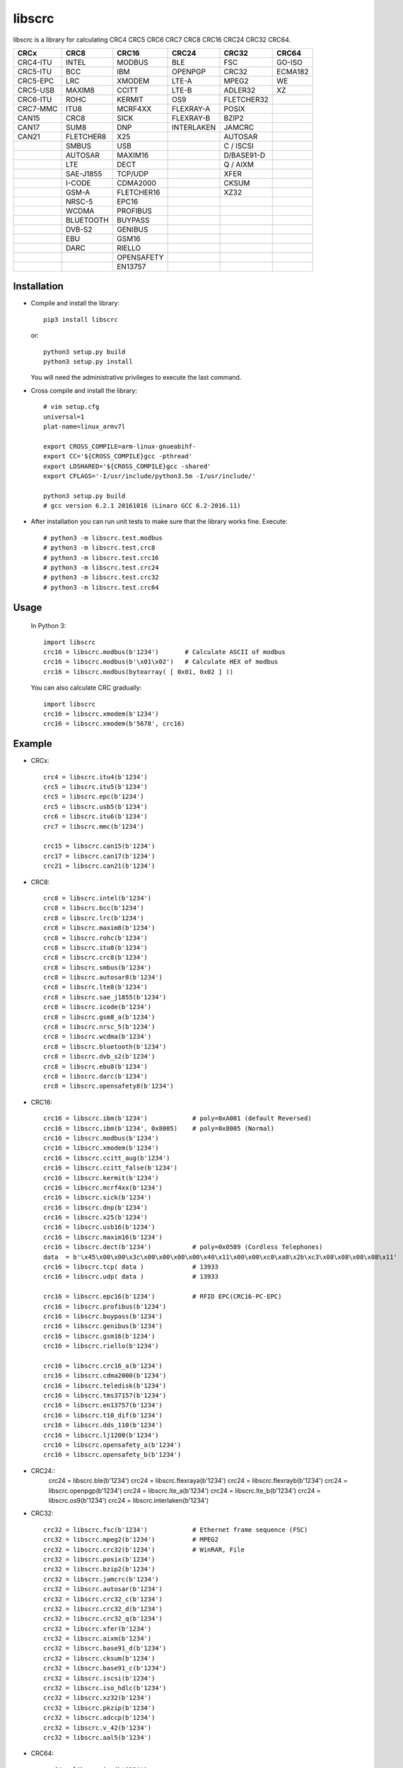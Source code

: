 libscrc
=======

libscrc is a library for calculating CRC4 CRC5 CRC6 CRC7 CRC8 CRC16 CRC24 CRC32 CRC64.

+------------+------------+------------+-----------+-----------+-----------+ 
| CRCx       | CRC8       | CRC16      | CRC24     | CRC32     | CRC64     |
+============+============+============+===========+===========+===========+ 
| CRC4-ITU   | INTEL      | MODBUS     | BLE       | FSC       | GO-ISO    |
+------------+------------+------------+-----------+-----------+-----------+ 
| CRC5-ITU   | BCC        | IBM        | OPENPGP   | CRC32     | ECMA182   |
+------------+------------+------------+-----------+-----------+-----------+
| CRC5-EPC   | LRC        | XMODEM     | LTE-A     | MPEG2     | WE        |
+------------+------------+------------+-----------+-----------+-----------+ 
| CRC5-USB   | MAXIM8     | CCITT      | LTE-B     | ADLER32   | XZ        |
+------------+------------+------------+-----------+-----------+-----------+ 
| CRC6-ITU   | ROHC       | KERMIT     | OS9       | FLETCHER32|           |
+------------+------------+------------+-----------+-----------+-----------+
| CRC7-MMC   | ITU8       | MCRF4XX    | FLEXRAY-A | POSIX     |           |
+------------+------------+------------+-----------+-----------+-----------+
| CAN15      | CRC8       | SICK       | FLEXRAY-B | BZIP2     |           |
+------------+------------+------------+-----------+-----------+-----------+ 
| CAN17      | SUM8       | DNP        | INTERLAKEN| JAMCRC    |           |
+------------+------------+------------+-----------+-----------+-----------+ 
| CAN21      | FLETCHER8  | X25        |           | AUTOSAR   |           |
+------------+------------+------------+-----------+-----------+-----------+ 
|            | SMBUS      | USB        |           | C / ISCSI |           |
+------------+------------+------------+-----------+-----------+-----------+
|            | AUTOSAR    | MAXIM16    |           | D/BASE91-D|           |
+------------+------------+------------+-----------+-----------+-----------+
|            | LTE        | DECT       |           | Q / AIXM  |           |
+------------+------------+------------+-----------+-----------+-----------+
|            | SAE-J1855  | TCP/UDP    |           |   XFER    |           |
+------------+------------+------------+-----------+-----------+-----------+
|            | I-CODE     | CDMA2000   |           |   CKSUM   |           |
+------------+------------+------------+-----------+-----------+-----------+
|            | GSM-A      | FLETCHER16 |           |   XZ32    |           |
+------------+------------+------------+-----------+-----------+-----------+
|            | NRSC-5     | EPC16      |           |           |           |
+------------+------------+------------+-----------+-----------+-----------+
|            | WCDMA      | PROFIBUS   |           |           |           |
+------------+------------+------------+-----------+-----------+-----------+
|            | BLUETOOTH  | BUYPASS    |           |           |           |
+------------+------------+------------+-----------+-----------+-----------+
|            | DVB-S2     | GENIBUS    |           |           |           |
+------------+------------+------------+-----------+-----------+-----------+
|            | EBU        | GSM16      |           |           |           |
+------------+------------+------------+-----------+-----------+-----------+
|            | DARC       | RIELLO     |           |           |           |
+------------+------------+------------+-----------+-----------+-----------+
|            |            | OPENSAFETY |           |           |           |
+------------+------------+------------+-----------+-----------+-----------+
|            |            | EN13757    |           |           |           |
+------------+------------+------------+-----------+-----------+-----------+

Installation
------------

* Compile and install the library::

    pip3 install libscrc

  or::

    python3 setup.py build
    python3 setup.py install

  You will need the administrative privileges to execute the last command.

* Cross compile and install the library::

    # vim setup.cfg
    universal=1
    plat-name=linux_armv7l

    export CROSS_COMPILE=arm-linux-gnueabihf-
    export CC='${CROSS_COMPILE}gcc -pthread'
    export LDSHARED='${CROSS_COMPILE}gcc -shared'
    export CFLAGS='-I/usr/include/python3.5m -I/usr/include/'

    python3 setup.py build
    # gcc version 6.2.1 20161016 (Linaro GCC 6.2-2016.11)
    
* After installation you can run unit tests to make sure that the library works fine.  Execute::

    # python3 -m libscrc.test.modbus
    # python3 -m libscrc.test.crc8
    # python3 -m libscrc.test.crc16
    # python3 -m libscrc.test.crc24
    # python3 -m libscrc.test.crc32
    # python3 -m libscrc.test.crc64

Usage
-----

  In Python 3::

    import libscrc
    crc16 = libscrc.modbus(b'1234')       # Calculate ASCII of modbus
    crc16 = libscrc.modbus(b'\x01\x02')   # Calculate HEX of modbus
    crc16 = libscrc.modbus(bytearray( [ 0x01, 0x02 ] ))

  You can also calculate CRC gradually::

    import libscrc
    crc16 = libscrc.xmodem(b'1234')
    crc16 = libscrc.xmodem(b'5678', crc16)

Example
-------
* CRCx::

    crc4 = libscrc.itu4(b'1234')
    crc5 = libscrc.itu5(b'1234')
    crc5 = libscrc.epc(b'1234')
    crc5 = libscrc.usb5(b'1234')
    crc6 = libscrc.itu6(b'1234')
    crc7 = libscrc.mmc(b'1234')

    crc15 = libscrc.can15(b'1234')
    crc17 = libscrc.can17(b'1234')
    crc21 = libscrc.can21(b'1234')

* CRC8::

    crc8 = libscrc.intel(b'1234')
    crc8 = libscrc.bcc(b'1234')  
    crc8 = libscrc.lrc(b'1234')  
    crc8 = libscrc.maxim8(b'1234')
    crc8 = libscrc.rohc(b'1234')
    crc8 = libscrc.itu8(b'1234')
    crc8 = libscrc.crc8(b'1234')
    crc8 = libscrc.smbus(b'1234')
    crc8 = libscrc.autosar8(b'1234')
    crc8 = libscrc.lte8(b'1234')
    crc8 = libscrc.sae_j1855(b'1234')
    crc8 = libscrc.icode(b'1234')
    crc8 = libscrc.gsm8_a(b'1234')
    crc8 = libscrc.nrsc_5(b'1234')
    crc8 = libscrc.wcdma(b'1234')
    crc8 = libscrc.bluetooth(b'1234')
    crc8 = libscrc.dvb_s2(b'1234')
    crc8 = libscrc.ebu8(b'1234')
    crc8 = libscrc.darc(b'1234')
    crc8 = libscrc.opensafety8(b'1234')

* CRC16::

    crc16 = libscrc.ibm(b'1234')            # poly=0xA001 (default Reversed)  
    crc16 = libscrc.ibm(b'1234', 0x8005)    # poly=0x8005 (Normal)
    crc16 = libscrc.modbus(b'1234')  
    crc16 = libscrc.xmodem(b'1234')  
    crc16 = libscrc.ccitt_aug(b'1234')  
    crc16 = libscrc.ccitt_false(b'1234')  
    crc16 = libscrc.kermit(b'1234')  
    crc16 = libscrc.mcrf4xx(b'1234')  
    crc16 = libscrc.sick(b'1234')  
    crc16 = libscrc.dnp(b'1234')  
    crc16 = libscrc.x25(b'1234')  
    crc16 = libscrc.usb16(b'1234')  
    crc16 = libscrc.maxim16(b'1234')  
    crc16 = libscrc.dect(b'1234')           # poly=0x0589 (Cordless Telephones)
    data  = b'\x45\x00\x00\x3c\x00\x00\x00\x00\x40\x11\x00\x00\xc0\xa8\x2b\xc3\x08\x08\x08\x08\x11'
    crc16 = libscrc.tcp( data )             # 13933
    crc16 = libscrc.udp( data )             # 13933

    crc16 = libscrc.epc16(b'1234')          # RFID EPC(CRC16-PC-EPC)
    crc16 = libscrc.profibus(b'1234')
    crc16 = libscrc.buypass(b'1234')
    crc16 = libscrc.genibus(b'1234')
    crc16 = libscrc.gsm16(b'1234')
    crc16 = libscrc.riello(b'1234')

    crc16 = libscrc.crc16_a(b'1234')
    crc16 = libscrc.cdma2000(b'1234')
    crc16 = libscrc.teledisk(b'1234')
    crc16 = libscrc.tms37157(b'1234')
    crc16 = libscrc.en13757(b'1234')
    crc16 = libscrc.t10_dif(b'1234')
    crc16 = libscrc.dds_110(b'1234')
    crc16 = libscrc.lj1200(b'1234')
    crc16 = libscrc.opensafety_a(b'1234')
    crc16 = libscrc.opensafety_b(b'1234')

* CRC24::
    crc24 = libscrc.ble(b'1234')
    crc24 = libscrc.flexraya(b'1234')
    crc24 = libscrc.flexrayb(b'1234')
    crc24 = libscrc.openpgp(b'1234')
    crc24 = libscrc.lte_a(b'1234')
    crc24 = libscrc.lte_b(b'1234')
    crc24 = libscrc.os9(b'1234')
    crc24 = libscrc.interlaken(b'1234')
    
* CRC32::
    
    crc32 = libscrc.fsc(b'1234')            # Ethernet frame sequence (FSC)
    crc32 = libscrc.mpeg2(b'1234')          # MPEG2
    crc32 = libscrc.crc32(b'1234')          # WinRAR, File
    crc32 = libscrc.posix(b'1234')
    crc32 = libscrc.bzip2(b'1234')
    crc32 = libscrc.jamcrc(b'1234')
    crc32 = libscrc.autosar(b'1234')
    crc32 = libscrc.crc32_c(b'1234')
    crc32 = libscrc.crc32_d(b'1234')
    crc32 = libscrc.crc32_q(b'1234')
    crc32 = libscrc.xfer(b'1234')
    crc32 = libscrc.aixm(b'1234')
    crc32 = libscrc.base91_d(b'1234')
    crc32 = libscrc.cksum(b'1234')
    crc32 = libscrc.base91_c(b'1234')
    crc32 = libscrc.iscsi(b'1234')
    crc32 = libscrc.iso_hdlc(b'1234')
    crc32 = libscrc.xz32(b'1234')
    crc32 = libscrc.pkzip(b'1234')
    crc32 = libscrc.adccp(b'1234')
    crc32 = libscrc.v_42(b'1234')
    crc32 = libscrc.aal5(b'1234')

* CRC64::

    crc64 = libscrc.iso(b'1234')
    crc64 = libscrc.ecma182(b'1234')
    crc64 = libscrc.we(b'1234')
    crc64 = libscrc.xz(b'1234')

NOTICE
------
* v0.1.6+ version will not support python2 series (2020-01-20)

V1.0 (2020-03-23)
++++++++++++++++++
* New hacker8 \ hacker16 \ hacker32 \ hacker64
* New FLETCHER8 \ FLETCHER16 \ FLETCHER32

V0.1.5 (2017-09-22)
+++++++++++++++++++
* New CRC4-ITU      Poly = 0x03 Initial = 0x00 Xorout=0x00 Refin=True Refout=True
* New CRC5-ITU      Poly = 0x15 Initial = 0x00 Xorout=0x00 Refin=True Refout=True
* New CRC5-EPC      Poly = 0x09 Initial = 0x09 Xorout=0x00 Refin=False Refout=False
* New CRC5-USB      Poly = 0x05 Initial = 0x1F Xorout=0x1F Refin=True Refout=True
* New CRC6-ITU      Poly = 0x03 Initial = 0x00 Xorout=0x00 Refin=True Refout=True
* New CRC7-MMC      Poly = 0x09 Initial = 0x00 Xorout=0x00 Refin=False Refout=False

V0.1.4 (2017-09-21)
+++++++++++++++++++
* New CRC8-MAXIM8   Poly = 0x31 Initial = 0x00 Xorout=0x00 Refin=True  Refout=True
* New CRC8-ROHC     Poly = 0x07 Initial = 0xFF Xorout=0x00 Refin=True  Refout=True
* New CRC8-ITU      Poly = 0x07 Initial = 0x00 Xorout=0x55 Refin=False Refout=False
* New CRC8-CRC8     Poly = 0x07 Initial = 0x00 Xorout=0x00 Refin=False Refout=False


V0.1.3 (2017-09-19)
+++++++++++++++++++
* New CRC16-X25  
* New CRC16-USB  
* New CRC16-MAXIM16  
* New CRC16-CCITT_FALSE
* New CRC16-DECT

**Bugfixes**
  * Calculate CRC16-IBM of poly = 0x8005 is ERROR.


V0.1.2 (2017-08-22)
+++++++++++++++++++
**Platform Support**
  * Win32
  * Linux_x86_64
  * MacOSX_10_6_intel
  * ARMv7 (Toradex Ixora iMX6 Linux-4.1.41)

**Bugfixes**
  * Coding C99 standard.
  * Python/C API parsing arguments type error in linux.

V0.1.1 (2017-08-20)
+++++++++++++++++++
* New CRC16-DNP and CRC16-SICK

